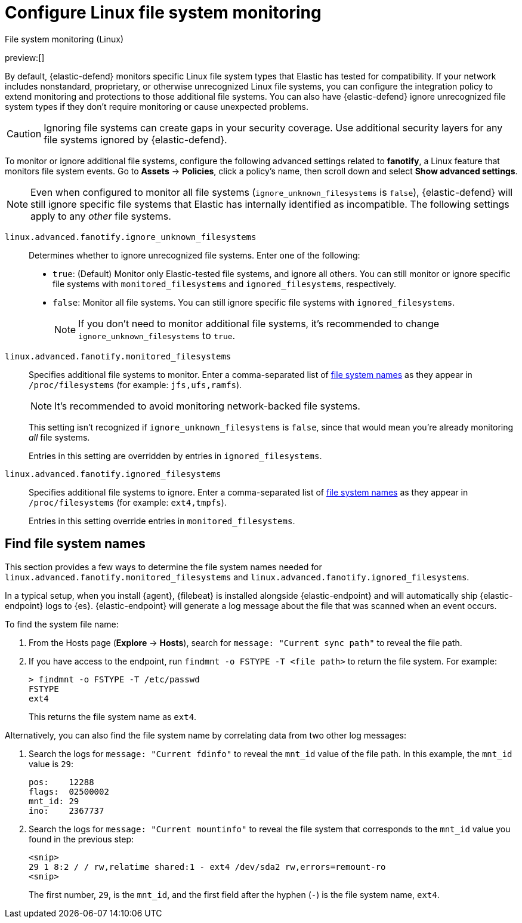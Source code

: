 [[security-linux-file-monitoring]]
= Configure Linux file system monitoring

:description: Configure monitoring for Linux file systems.
:keywords: serverless, security, how-to

++++
<titleabbrev>File system monitoring (Linux)</titleabbrev>
++++

preview:[]

By default, {elastic-defend} monitors specific Linux file system types that Elastic has tested for compatibility. If your network includes nonstandard, proprietary, or otherwise unrecognized Linux file systems, you can configure the integration policy to extend monitoring and protections to those additional file systems. You can also have {elastic-defend} ignore unrecognized file system types if they don't require monitoring or cause unexpected problems.

[CAUTION]
====
Ignoring file systems can create gaps in your security coverage. Use additional security layers for any file systems ignored by {elastic-defend}.
====

To monitor or ignore additional file systems, configure the following advanced settings related to **fanotify**, a Linux feature that monitors file system events. Go to **Assets** → **Policies**, click a policy's name, then scroll down and select **Show advanced settings**.

[NOTE]
====
Even when configured to monitor all file systems (`ignore_unknown_filesystems` is `false`), {elastic-defend} will still ignore specific file systems that Elastic has internally identified as incompatible. The following settings apply to any _other_ file systems.
====

`linux.advanced.fanotify.ignore_unknown_filesystems`::
Determines whether to ignore unrecognized file systems. Enter one of the following:
+
* `true`: (Default) Monitor only Elastic-tested file systems, and ignore all others. You can still monitor or ignore specific file systems with `monitored_filesystems` and `ignored_filesystems`, respectively.
* `false`: Monitor all file systems. You can still ignore specific file systems with `ignored_filesystems`.
+
[NOTE]
====
If you don't need to monitor additional file systems, it's recommended to change `ignore_unknown_filesystems` to `true`.
====

`linux.advanced.fanotify.monitored_filesystems`::
Specifies additional file systems to monitor. Enter a comma-separated list of <<find-file-system-names,file system names>> as they appear in `/proc/filesystems` (for example: `jfs,ufs,ramfs`).
+
[NOTE]
====
It's recommended to avoid monitoring network-backed file systems.
====
+
This setting isn't recognized if `ignore_unknown_filesystems` is `false`, since that would mean you're already monitoring _all_ file systems.
+
Entries in this setting are overridden by entries in `ignored_filesystems`.

`linux.advanced.fanotify.ignored_filesystems`::
Specifies additional file systems to ignore. Enter a comma-separated list of <<find-file-system-names,file system names>> as they appear in `/proc/filesystems` (for example: `ext4,tmpfs`).
+
Entries in this setting override entries in `monitored_filesystems`.

[discrete]
[[find-file-system-names]]
== Find file system names

This section provides a few ways to determine the file system names needed for `linux.advanced.fanotify.monitored_filesystems` and `linux.advanced.fanotify.ignored_filesystems`.

In a typical setup, when you install {agent}, {filebeat} is installed alongside {elastic-endpoint} and will automatically ship {elastic-endpoint} logs to {es}. {elastic-endpoint} will generate a log message about the file that was scanned when an event occurs.

To find the system file name:

. From the Hosts page (**Explore** → **Hosts**), search for `message: "Current sync path"` to reveal the file path.
. If you have access to the endpoint, run `findmnt -o FSTYPE -T <file path>` to return the file system. For example:
+
[source,shell]
----
> findmnt -o FSTYPE -T /etc/passwd
FSTYPE
ext4
----
+
This returns the file system name as `ext4`.

Alternatively, you can also find the file system name by correlating data from two other log messages:

. Search the logs for `message: "Current fdinfo"` to reveal the `mnt_id` value of the file path. In this example, the `mnt_id` value is `29`:
+
[source,shell]
----
pos:	12288
flags:	02500002
mnt_id:	29
ino:	2367737
----
. Search the logs for `message: "Current mountinfo"` to reveal the file system that corresponds to the `mnt_id` value you found in the previous step:
+
[source,shell]
----
<snip>
29 1 8:2 / / rw,relatime shared:1 - ext4 /dev/sda2 rw,errors=remount-ro
<snip>
----
+
The first number, `29`, is the `mnt_id`, and the first field after the hyphen (`-`) is the file system name, `ext4`.
